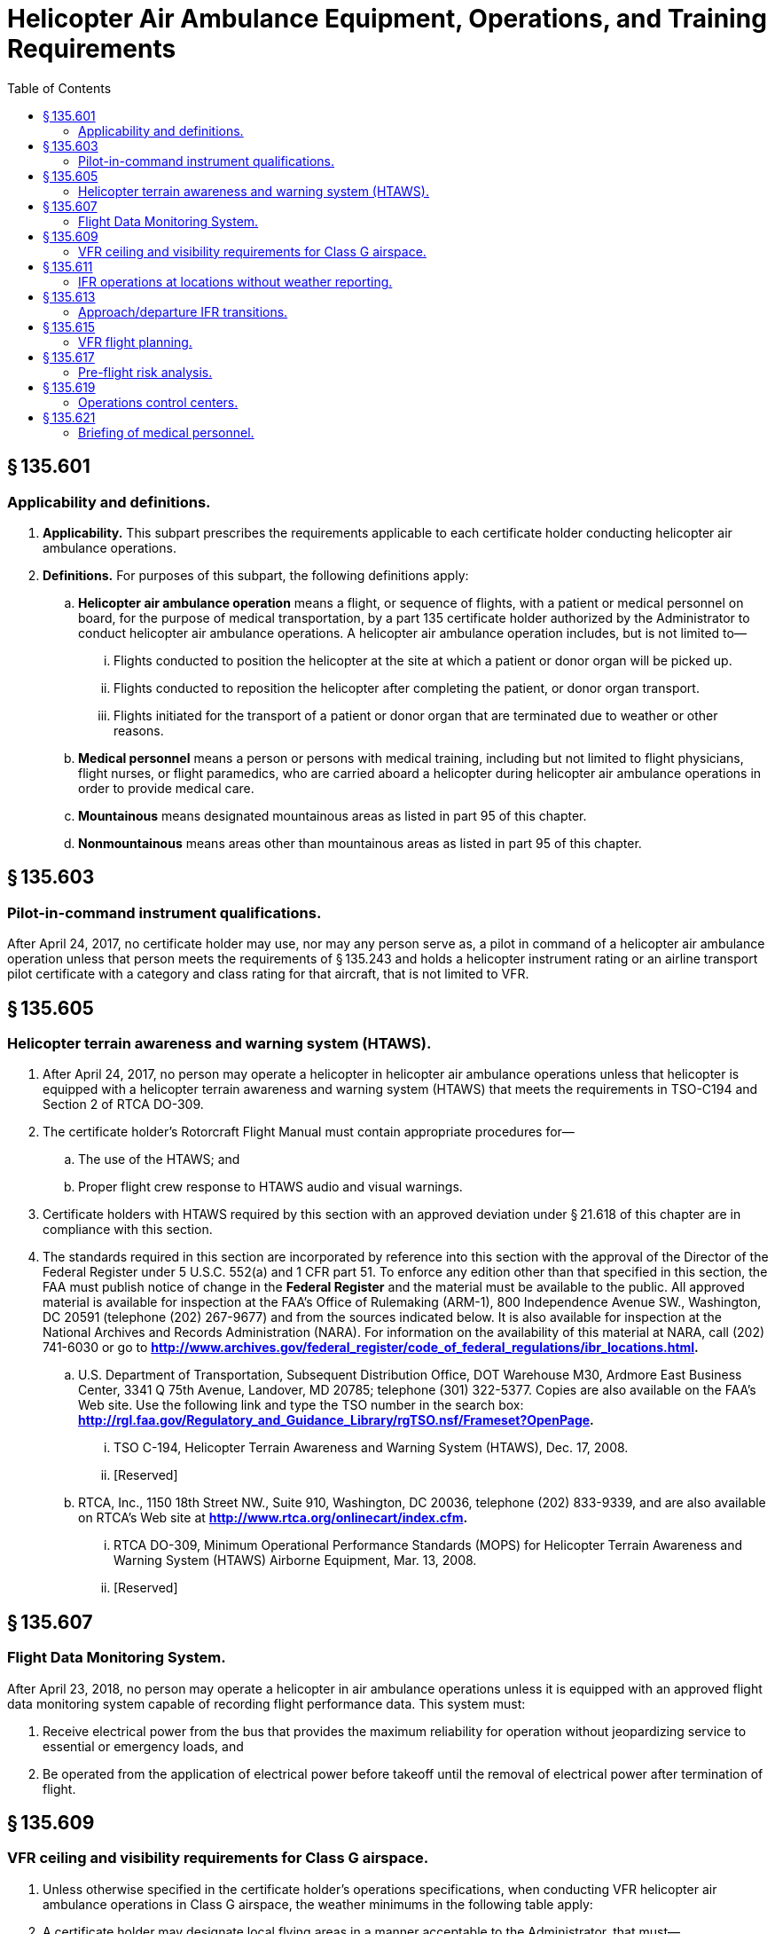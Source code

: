 # Helicopter Air Ambulance Equipment, Operations, and Training Requirements
:toc:

## § 135.601

### Applicability and definitions.

. *Applicability.* This subpart prescribes the requirements applicable to each certificate holder conducting helicopter air ambulance operations.
. *Definitions.* For purposes of this subpart, the following definitions apply:
.. *Helicopter air ambulance operation* means a flight, or sequence of flights, with a patient or medical personnel on board, for the purpose of medical transportation, by a part 135 certificate holder authorized by the Administrator to conduct helicopter air ambulance operations. A helicopter air ambulance operation includes, but is not limited to—
... Flights conducted to position the helicopter at the site at which a patient or donor organ will be picked up.
... Flights conducted to reposition the helicopter after completing the patient, or donor organ transport.
... Flights initiated for the transport of a patient or donor organ that are terminated due to weather or other reasons.
.. *Medical personnel* means a person or persons with medical training, including but not limited to flight physicians, flight nurses, or flight paramedics, who are carried aboard a helicopter during helicopter air ambulance operations in order to provide medical care.
.. *Mountainous* means designated mountainous areas as listed in part 95 of this chapter.
.. *Nonmountainous* means areas other than mountainous areas as listed in part 95 of this chapter.

## § 135.603

### Pilot-in-command instrument qualifications.

After April 24, 2017, no certificate holder may use, nor may any person serve as, a pilot in command of a helicopter air ambulance operation unless that person meets the requirements of § 135.243 and holds a helicopter instrument rating or an airline transport pilot certificate with a category and class rating for that aircraft, that is not limited to VFR.

## § 135.605

### Helicopter terrain awareness and warning system (HTAWS).

. After April 24, 2017, no person may operate a helicopter in helicopter air ambulance operations unless that helicopter is equipped with a helicopter terrain awareness and warning system (HTAWS) that meets the requirements in TSO-C194 and Section 2 of RTCA DO-309.
. The certificate holder's Rotorcraft Flight Manual must contain appropriate procedures for—
.. The use of the HTAWS; and
.. Proper flight crew response to HTAWS audio and visual warnings.
. Certificate holders with HTAWS required by this section with an approved deviation under § 21.618 of this chapter are in compliance with this section.
. The standards required in this section are incorporated by reference into this section with the approval of the Director of the Federal Register under 5 U.S.C. 552(a) and 1 CFR part 51. To enforce any edition other than that specified in this section, the FAA must publish notice of change in the *Federal Register* and the material must be available to the public. All approved material is available for inspection at the FAA's Office of Rulemaking (ARM-1), 800 Independence Avenue SW., Washington, DC 20591 (telephone (202) 267-9677) and from the sources indicated below. It is also available for inspection at the National Archives and Records Administration (NARA). For information on the availability of this material at NARA, call (202) 741-6030 or go to *http://www.archives.gov/federal_register/code_of_federal_regulations/ibr_locations.html.*
              
.. U.S. Department of Transportation, Subsequent Distribution Office, DOT Warehouse M30, Ardmore East Business Center, 3341 Q 75th Avenue, Landover, MD 20785; telephone (301) 322-5377. Copies are also available on the FAA's Web site. Use the following link and type the TSO number in the search box: *http://rgl.faa.gov/Regulatory_and_Guidance_Library/rgTSO.nsf/Frameset?OpenPage.*
              
... TSO C-194, Helicopter Terrain Awareness and Warning System (HTAWS), Dec. 17, 2008.
... [Reserved]
.. RTCA, Inc., 1150 18th Street NW., Suite 910, Washington, DC 20036, telephone (202) 833-9339, and are also available on RTCA's Web site at *http://www.rtca.org/onlinecart/index.cfm.*
              
... RTCA DO-309, Minimum Operational Performance Standards (MOPS) for Helicopter Terrain Awareness and Warning System (HTAWS) Airborne Equipment, Mar. 13, 2008.
... [Reserved]

## § 135.607

### Flight Data Monitoring System.

After April 23, 2018, no person may operate a helicopter in air ambulance operations unless it is equipped with an approved flight data monitoring system capable of recording flight performance data. This system must:

. Receive electrical power from the bus that provides the maximum reliability for operation without jeopardizing service to essential or emergency loads, and
. Be operated from the application of electrical power before takeoff until the removal of electrical power after termination of flight.

## § 135.609

### VFR ceiling and visibility requirements for Class G airspace.

. Unless otherwise specified in the certificate holder's operations specifications, when conducting VFR helicopter air ambulance operations in Class G airspace, the weather minimums in the following table apply:
. A certificate holder may designate local flying areas in a manner acceptable to the Administrator, that must—
.. Not exceed 50 nautical miles in any direction from each designated location;
.. Take into account obstacles and terrain features that are easily identifiable by the pilot in command and from which the pilot in command may visually determine a position; and
.. Take into account the operating environment and capabilities of the certificate holder's helicopters.
. A pilot must demonstrate a level of familiarity with the local flying area by passing an examination given by the certificate holder within the 12 calendar months prior to using the local flying area.

## § 135.611

### IFR operations at locations without weather reporting.

. If a certificate holder is authorized to conduct helicopter IFR operations, the Administrator may authorize the certificate holder to conduct IFR helicopter air ambulance operations at airports with an instrument approach procedure and at which a weather report is not available from the U.S. National Weather Service (NWS), a source approved by the NWS, or a source approved by the FAA, subject to the following limitations:
.. The certificate holder must obtain a weather report from a weather reporting facility operated by the NWS, a source approved by the NWS, or a source approved by the FAA, that is located within 15 nautical miles of the airport. If a weather report is not available, the certificate holder may obtain the area forecast from the NWS, a source approved by the NWS, or a source approved by the FAA, for information regarding the weather observed in the vicinity of the airport;
.. Flight planning for IFR flights conducted under this paragraph must include selection of an alternate airport that meets the requirements of §§ 135.221 and 135.223;
.. In Class G airspace, IFR departures with visual transitions are authorized only after the pilot in command determines that the weather conditions at the departure point are at or above takeoff minimums depicted in the published Obstacle Departure Procedure or VFR minimum ceilings and visibilities in accordance with § 135.609.
.. All approaches must be conducted at Category A approach speeds as established in part 97 or those required for the type of approach being used.
. Each helicopter air ambulance operated under this section must be equipped with functioning severe weather detection equipment.
. Pilots conducting operations pursuant to this section may use the weather information obtained in paragraph (a) to satisfy the weather report and forecast requirements of § 135.213 and § 135.225(a).
. After completing a landing at the airport at which a weather report is not available, the pilot in command is authorized to determine if the weather meets the takeoff requirements of part 97 of this chapter or the certificate holder's operations specification, as applicable.

## § 135.613

### Approach/departure IFR transitions.

. *Approaches.* When conducting an authorized instrument approach and transitioning from IFR to VFR flight, upon transitioning to VFR flight the following weather minimums apply—
.. For Point-in-Space (PinS) Copter Instrument approaches annotated with a “Proceed VFR” segment, if the distance from the missed approach point to the landing area is 1 NM or less, flight visibility must be at least 1 statute mile and the ceiling on the approach chart applies;
.. For all instrument approaches, including PinS when paragraph (a)(1) of this section does not apply, if the distance from the missed approach point to the landing area is 3 NM or less, the applicable VFR weather minimums are—
... For Day Operations: No less than a 600-foot ceiling and 2 statute miles flight visibility;
... For Night Operations: No less than a 600-foot ceiling and 3 statute miles flight visibility; or
.. For all instrument approaches, including PinS, if the distance from the missed approach point to the landing area is greater than 3 NM, the VFR weather minimums required by the class of airspace.
. *Departures.* For transitions from VFR to IFR upon departure—
.. The VFR weather minimums of paragraph (a) of this section apply if—
... An FAA-approved obstacle departure procedure is followed; and
... An IFR clearance is obtained on or before reaching a predetermined location that is not more than 3 NM from the departure location.
.. If the departure does not meet the requirements of paragraph (b)(1) of this section, the VFR weather minimums required by the class of airspace apply.

## § 135.615

### VFR flight planning.

. *Pre-flight.* Prior to conducting VFR operations, the pilot in command must—
.. Determine the minimum safe cruise altitude by evaluating the terrain and obstacles along the planned route of flight;
.. Identify and document the highest obstacle along the planned route of flight; and
.. Using the minimum safe cruise altitudes in paragraphs (b)(1)-(2) of this section, determine the minimum required ceiling and visibility to conduct the planned flight by applying the weather minimums appropriate to the class of airspace for the planned flight.
. *Enroute.* While conducting VFR operations, the pilot in command must ensure that all terrain and obstacles along the route of flight are cleared vertically by no less than the following:
.. 300 feet for day operations.
.. 500 feet for night operations.
. *Rerouting the planned flight path.* A pilot in command may deviate from the planned flight path for reasons such as weather conditions or operational considerations. Such deviations do not relieve the pilot in command of the weather requirements or the requirements for terrain and obstacle clearance contained in this part and in part 91 of this chapter. Rerouting, change in destination, or other changes to the planned flight that occur while the helicopter is on the ground at an intermediate stop require evaluation of the new route in accordance with paragraph (a) of this section.
. *Operations manual.* Each certificate holder must document its VFR flight planning procedures in its operations manual.

## § 135.617

### Pre-flight risk analysis.

. Each certificate holder conducting helicopter air ambulance operations must establish, and document in its operations manual, an FAA-approved preflight risk analysis that includes at least the following—
.. Flight considerations, to include obstacles and terrain along the planned route of flight, landing zone conditions, and fuel requirements;
.. Human factors, such as crew fatigue, life events, and other stressors;
.. Weather, including departure, en route, destination, and forecasted;
.. A procedure for determining whether another helicopter air ambulance operator has refused or rejected a flight request; and
.. Strategies and procedures for mitigating identified risks, including procedures for obtaining and documenting approval of the certificate holder's management personnel to release a flight when a risk exceeds a level predetermined by the certificate holder.
. Each certificate holder must develop a preflight risk analysis worksheet to include, at a minimum, the items in paragraph (a) of this section.
. Prior to the first leg of each helicopter air ambulance operation, the pilot in command must conduct a preflight risk analysis and complete the preflight risk analysis worksheet in accordance with the certificate holder's FAA-approved procedures. The pilot in command must sign the preflight risk analysis worksheet and specify the date and time it was completed.
. The certificate holder must retain the original or a copy of each completed preflight risk analysis worksheet at a location specified in its operations manual for at least 90 days from the date of the operation.

## § 135.619

### Operations control centers.

. *Operations control center.* After April 22, 2016, certificate holders authorized to conduct helicopter air ambulance operations, with 10 or more helicopter air ambulances assigned to the certificate holder's operations specifications, must have an operations control center. The operations control center must be staffed by operations control specialists who, at a minimum—
.. Provide two-way communications with pilots;
.. Provide pilots with weather briefings, to include current and forecasted weather along the planned route of flight;
.. Monitor the progress of the flight; and
.. Participate in the preflight risk analysis required under § 135.617 to include the following:
... Ensure the pilot has completed all required items on the preflight risk analysis worksheet;
... Confirm and verify all entries on the preflight risk analysis worksheet;
... Assist the pilot in mitigating any identified risk prior to takeoff; and
... Acknowledge in writing, specifying the date and time, that the preflight risk analysis worksheet has been accurately completed and that, according to their professional judgment, the flight can be conducted safely.
. *Operations control center staffing.* Each certificate holder conducting helicopter air ambulance operations must provide enough operations control specialists at each operations control center to ensure the certificate holder maintains operational control of each flight.
. *Documentation of duties and responsibilities.* Each certificate holder must describe in its operations manual the duties and responsibilities of operations control specialists, including preflight risk mitigation strategies and control measures, shift change checklist, and training and testing procedures to hold the position, including procedures for retesting.
. *Training requirements.* No certificate holder may use, nor may any person perform the duties of, an operations control specialist unless the operations control specialist has satisfactorily completed the training requirements of this paragraph.
.. *Initial training.* Before performing the duties of an operations control specialist, each person must satisfactorily complete the certificate holder's FAA-approved operations control specialist initial training program and pass an FAA-approved knowledge and practical test given by the certificate holder. Initial training must include a minimum of 80 hours of training on the topics listed in paragraph (f) of this section. A certificate holder may reduce the number of hours of initial training to a minimum of 40 hours for persons who have obtained, at the time of beginning initial training, a total of at least 2 years of experience during the last 5 years in any one or in any combination of the following areas—
... In military aircraft operations as a pilot, flight navigator, or meteorologist;
... In air carrier operations as a pilot, flight engineer, certified aircraft dispatcher, or meteorologist; or
... In aircraft operations as an air traffic controller or a flight service specialist.
.. *Recurrent training.* Every 12 months after satisfactory completion of the initial training, each operations control specialist must complete a minimum of 40 hours of recurrent training on the topics listed in paragraph (f) of this section and pass an FAA-approved knowledge and practical test given by the certificate holder on those topics.
. *Training records.* The certificate holder must maintain a training record for each operations control specialist employed by the certificate holder for the duration of that individual's employment and for 90 days thereafter. The training record must include a chronological log for each training course, including the number of training hours and the examination dates and results.
. *Training topics.* Each certificate holder must have an FAA-approved operations control specialist training program that covers at least the following topics—
.. Aviation weather, including:
... General meteorology;
... Prevailing weather;
... Adverse and deteriorating weather;
... Windshear;
... Icing conditions;
... Use of aviation weather products;
... Available sources of information; and
... Weather minimums;
.. Navigation, including:
... Navigation aids;
... Instrument approach procedures;
... Navigational publications; and
... Navigation techniques;
.. Flight monitoring, including:
... Available flight-monitoring procedures; and
... Alternate flight-monitoring procedures;
.. Air traffic control, including:
... Airspace;
... Air traffic control procedures;
... Aeronautical charts; and
... Aeronautical data sources;
.. Aviation communication, including:
... Available aircraft communications systems;
... Normal communication procedures;
... Abnormal communication procedures; and
... Emergency communication procedures;
.. Aircraft systems, including:
... Communications systems;
... Navigation systems;
... Surveillance systems;
... Fueling systems;
... Specialized systems;
... General maintenance requirements; and
... Minimum equipment lists;
.. Aircraft limitations and performance, including:
... Aircraft operational limitations;
... Aircraft performance;
... Weight and balance procedures and limitations; and
... Landing zone and landing facility requirements;
.. Aviation policy and regulations, including:
... 14 CFR Parts 1, 27, 29, 61, 71, 91, and 135;
... 49 CFR Part 830;
... Company operations specifications;
... Company general operations policies;
... Enhanced operational control policies;
... Aeronautical decision making and risk management;
... Lost aircraft procedures; and
... Emergency and search and rescue procedures, including plotting coordinates in degrees, minutes, seconds format, and degrees, decimal minutes format;
              
.. Crew resource management, including:
... Concepts and practical application;
... Risk management and risk mitigation; and
... Pre-flight risk analysis procedures required under § 135.617;
.. Local flying area orientation, including:
... Terrain features;
... Obstructions;
... Weather phenomena for local area;
... Airspace and air traffic control facilities;
... Heliports, airports, landing zones, and fuel facilities;
... Instrument approaches;
... Predominant air traffic flow;
... Landmarks and cultural features, including areas prone to flat-light, whiteout, and brownout conditions; and
... Local aviation and safety resources and contact information; and
.. Any other requirements as determined by the Administrator to ensure safe operations.
. *Operations control specialist duty time limitations.* (1) Each certificate holder must establish the daily duty period for an operations control specialist so that it begins at a time that allows that person to become thoroughly familiar with operational considerations, including existing and anticipated weather conditions in the area of operations, helicopter operations in progress, and helicopter maintenance status, before performing duties associated with any helicopter air ambulance operation. The operations control specialist must remain on duty until relieved by another qualified operations control specialist or until each helicopter air ambulance monitored by that person has completed its flight or gone beyond that person's jurisdiction.
. *Drug and alcohol testing.* Operations control specialists must be tested for drugs and alcohol according to the certificate holder's Drug and Alcohol Testing Program administered under part 120 of this chapter.

(2) Except in cases where circumstances or emergency conditions beyond the control of the certificate holder require otherwise—

(i) No certificate holder may schedule an operations control specialist for more than 10 consecutive hours of duty;

(ii) If an operations control specialist is scheduled for more than 10 hours of duty in 24 consecutive hours, the certificate holder must provide that person a rest period of at least 8 hours at or before the end of 10 hours of duty;

(iii) If an operations control specialist is on duty for more than 10 consecutive hours, the certificate holder must provide that person a rest period of at least 8 hours before that person's next duty period;

(iv) Each operations control specialist must be relieved of all duty with the certificate holder for at least 24 consecutive hours during any 7 consecutive days.

## § 135.621

### Briefing of medical personnel.

. Except as provided in paragraph (b) of this section, prior to each helicopter air ambulance operation, each pilot in command, or other flight crewmember designated by the certificate holder, must ensure that all medical personnel have been briefed on the following—
.. Passenger briefing requirements in § 135.117(a) and (b); and
.. Physiological aspects of flight;
.. Patient loading and unloading;
.. Safety in and around the helicopter;
.. In-flight emergency procedures;
.. Emergency landing procedures;
.. Emergency evacuation procedures;
.. Efficient and safe communications with the pilot; and
.. Operational differences between day and night operations, if appropriate.
. The briefing required in paragraphs (a)(2) through (9) of this section may be omitted if all medical personnel on board have satisfactorily completed the certificate holder's FAA-approved medical personnel training program within the preceding 24 calendar months. Each training program must include a minimum of 4 hours of ground training, and 4 hours of training in and around an air ambulance helicopter, on the topics set forth in paragraph (a)(2) through (9) of this section.
. Each certificate holder must maintain a record for each person trained under this section that—
.. Contains the individual's name, the most recent training completion date, and a description, copy, or reference to training materials used to meet the training requirement.
.. Is maintained for 24 calendar months following the individual's completion of training.

